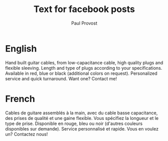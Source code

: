 #+TITLE: Text for facebook posts
#+AUTHOR: Paul Provost
#+EMAIL: paul@bouzou.org
#+DESCRIPTION: 
#+FILETAGS: @redbeardcables

* English
  Hand built guitar cables, from low-capacitance cable, high quality
  plugs and flexible sleeving. Length and type of plugs according to
  your specifications. Available in red, blue or black (additional
  colors on request). Personalized service and quick turnaround. Want
  one? Contact me!

* French
  Cables de guitare assemblés à la main, avec du cable basse
  capacitance, des prises de qualité et une gaine flexible. Vous
  spécifiez la longueur et le type de prise. Disponible en rouge, bleu
  ou noir (d'autres couleurs disponibles sur demande). Service
  personnalisé et rapide. Vous en voulez un? Contactez nous!
